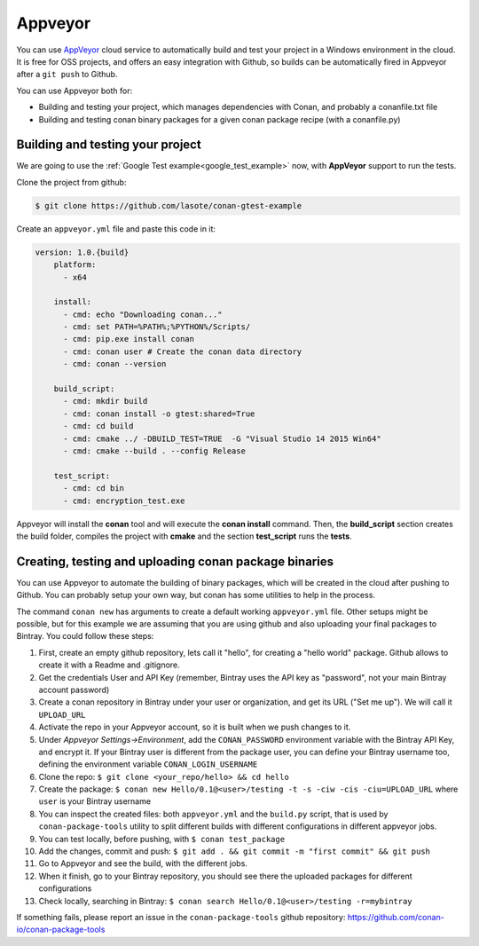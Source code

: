 .. _appveyor_ci:


|appveyor_logo| Appveyor 
========================



You can use `AppVeyor`_ cloud service to automatically build and test your project in a Windows environment in the cloud.
It is free for OSS projects, and offers an easy integration with Github, so builds can be automatically
fired in Appveyor after a ``git push`` to Github.

You can use Appveyor both for:

- Building and testing your project, which manages dependencies with Conan, and probably a conanfile.txt file
- Building and testing conan binary packages for a given conan package recipe (with a conanfile.py)


Building and testing your project
------------------------------------

We are going to use the :ref:`Google Test example<google_test_example>` now, with **AppVeyor** support to run the tests.


Clone the project from github:


.. code-block:: bash

   $ git clone https://github.com/lasote/conan-gtest-example


Create an ``appveyor.yml`` file and paste this code in it: 


.. code-block:: text
   
    version: 1.0.{build}
	platform:
	  - x64
	
	install:
	  - cmd: echo "Downloading conan..."
	  - cmd: set PATH=%PATH%;%PYTHON%/Scripts/
	  - cmd: pip.exe install conan
	  - cmd: conan user # Create the conan data directory
	  - cmd: conan --version
	
	build_script:
	  - cmd: mkdir build 
	  - cmd: conan install -o gtest:shared=True
	  - cmd: cd build 
	  - cmd: cmake ../ -DBUILD_TEST=TRUE  -G "Visual Studio 14 2015 Win64"
	  - cmd: cmake --build . --config Release
	
	test_script:
	  - cmd: cd bin
	  - cmd: encryption_test.exe
	  

Appveyor will install the **conan** tool and will execute the **conan install** command.
Then, the **build_script** section creates the build folder, compiles the project with **cmake** and the section **test_script** runs the **tests**.

Creating, testing and uploading conan package binaries
-------------------------------------------------------

You can use Appveyor to automate the building of binary packages, which will be created in the
cloud after pushing to Github. You can probably setup your own way, but conan has some utilities to help in the process.

The command ``conan new`` has arguments to create a default working ``appveyor.yml`` file. Other setups might be possible, but for this example we are assuming that you are using github and also uploading your final packages to Bintray. You could follow these steps:

#. First, create an empty github repository, lets call it "hello", for creating a "hello world" package. Github allows to create it with a Readme and .gitignore.
#. Get the credentials User and API Key (remember, Bintray uses the API key as "password", not your main Bintray account password)
#. Create a conan repository in Bintray under your user or organization, and get its URL ("Set me up"). We will call it ``UPLOAD_URL``
#. Activate the repo in your Appveyor account, so it is built when we push changes to it.
#. Under *Appveyor Settings->Environment*, add the ``CONAN_PASSWORD`` environment variable with the Bintray API Key, and encrypt it.  If your Bintray user is different from the package user, you can define your Bintray username too, defining the environment variable ``CONAN_LOGIN_USERNAME``
#. Clone the repo: ``$ git clone <your_repo/hello> && cd hello``
#. Create the package: ``$ conan new Hello/0.1@<user>/testing -t -s -ciw -cis -ciu=UPLOAD_URL`` where ``user`` is your Bintray username
#. You can inspect the created files: both ``appveyor.yml`` and the ``build.py`` script, that is used by ``conan-package-tools`` utility to split different builds 			 with different configurations in different appveyor jobs.
#. You can test locally, before pushing, with ``$ conan test_package``
#. Add the changes, commit and push: ``$ git add . && git commit -m "first commit" && git push``
#. Go to Appveyor and see the build, with the different jobs.
#. When it finish, go to your Bintray repository, you should see there the uploaded packages for different configurations
#. Check locally, searching in Bintray: ``$ conan search Hello/0.1@<user>/testing -r=mybintray``

If something fails, please report an issue in the ``conan-package-tools`` github repository: https://github.com/conan-io/conan-package-tools


.. |appveyor_logo| image:: ../images/appveyor_logo.png
.. _`AppVeyor`: https://ci.appveyor.com
